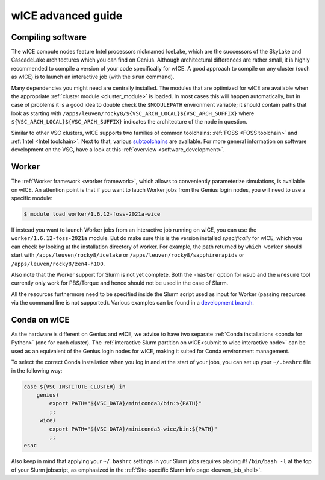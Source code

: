 .. _wice_t2_leuven_advanced:

===================
wICE advanced guide
===================

.. _wice_compilation:

Compiling software
------------------

The wICE compute nodes feature Intel processors nicknamed IceLake, which are
the successors of the SkyLake and CascadeLake architectures which you can find
on Genius. Although architectural differences are rather small, it is highly
recommended to compile a version of your code specifically for wICE. A good approach
to compile on any cluster (such as wICE) is to launch an interactive job (with the
``srun`` command).

Many dependencies you might need are centrally installed. The modules that are
optimized for wICE are available when the appropriate
:ref:`cluster module <cluster_module>` is loaded. In most cases this will
happen automatically, but in case of problems it is a good idea to double check
the ``$MODULEPATH`` environment variable; it should contain paths that look as
starting with ``/apps/leuven/rocky8/${VSC_ARCH_LOCAL}${VSC_ARCH_SUFFIX}``
where ``${VSC_ARCH_LOCAL}${VSC_ARCH_SUFFIX}`` indicates the architecture of the
node in question.

Similar to other VSC clusters, wICE supports two families of common toolchains:
:ref:`FOSS <FOSS toolchain>` and :ref:`Intel <Intel toolchain>`. Next to that,
various `subtoolchains <https://docs.easybuild.io/common-toolchains/>`__ are
available. For more general information on software development on the VSC,
have a look at this :ref:`overview <software_development>`.

.. _wice_worker:

Worker
------

The :ref:`Worker framework <worker framework>`, which allows to conveniently
parameterize simulations, is available on wICE. An attention point is that
if you want to lauch Worker jobs from the Genius login nodes, you will need to
use a specific module:

.. code-block:: shell

    $ module load worker/1.6.12-foss-2021a-wice

If instead you want to launch Worker jobs from an interactive job running on
wICE, you can use the ``worker/1.6.12-foss-2021a`` module. But do make sure
this is the version installed *specifically* for wICE, which you can check
by looking at the installation directory of worker. For example, the path
returned by ``which worker`` should start with ``/apps/leuven/rocky8/icelake``
or ``/apps/leuven/rocky8/sapphirerapids`` or ``/apps/leuven/rocky8/zen4-h100``.

Also note that the Worker support for Slurm is not yet complete. Both
the ``-master`` option for ``wsub`` and the ``wresume`` tool currently
only work for PBS/Torque and hence should not be used in the case of Slurm.

All the resources furthermore need to be specified inside the Slurm script
used as input for Worker (passing resources via the command line is not
supported). Various examples can be found in a `development branch
<https://github.com/gjbex/worker/tree/development_slurm/examples/>`__.


.. _wice_conda:

Conda on wICE
-------------

As the hardware is different on Genius and wICE, we advise
to have two separate :ref:`Conda installations <conda for Python>` (one for each
cluster). The :ref:`interactive Slurm partition on wICE<submit to wice interactive node>` 
can be used as an equivalent of the Genius login nodes for wICE, making it suited 
for Conda environment management.

To select the correct Conda installation when you log in and at the
start of your jobs, you can set up your ``~/.bashrc`` file in the following way:

.. code-block:: shell
   
   case ${VSC_INSTITUTE_CLUSTER} in
       genius)
           export PATH="${VSC_DATA}/miniconda3/bin:${PATH}"
           ;;
        wice)
           export PATH="${VSC_DATA}/miniconda3-wice/bin:${PATH}"
           ;;
   esac

Also keep in mind that applying your ``~/.bashrc`` settings in your Slurm jobs
requires placing ``#!/bin/bash -l`` at the top of your Slurm jobscript,
as emphasized in the :ref:`Site-specific Slurm info page <leuven_job_shell>`.
